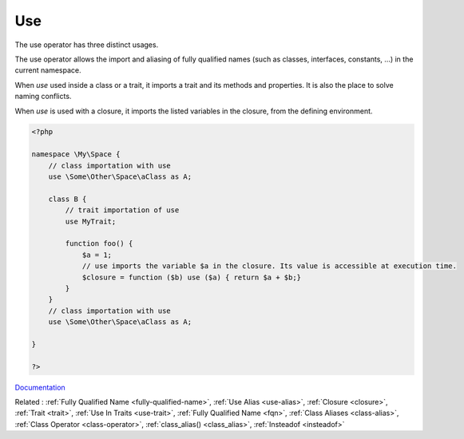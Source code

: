 .. _use:
.. meta::
	:description:
		Use: The use operator has three distinct usages.
	:twitter:card: summary_large_image
	:twitter:site: @exakat
	:twitter:title: Use
	:twitter:description: Use: The use operator has three distinct usages
	:twitter:creator: @exakat
	:twitter:image:src: https://php-dictionary.readthedocs.io/en/latest/_static/logo.png
	:og:image: https://php-dictionary.readthedocs.io/en/latest/_static/logo.png
	:og:title: Use
	:og:type: article
	:og:description: The use operator has three distinct usages
	:og:url: https://php-dictionary.readthedocs.io/en/latest/dictionary/use.ini.html
	:og:locale: en
.. raw:: html

	<script type="application/ld+json">{"@context":"https:\/\/schema.org","@graph":[{"@type":"WebPage","@id":"https:\/\/php-dictionary.readthedocs.io\/en\/latest\/tips\/debug_zval_dump.html","url":"https:\/\/php-dictionary.readthedocs.io\/en\/latest\/tips\/debug_zval_dump.html","name":"Use","isPartOf":{"@id":"https:\/\/www.exakat.io\/"},"datePublished":"Sun, 27 Jul 2025 19:56:27 +0000","dateModified":"Sun, 27 Jul 2025 19:56:27 +0000","description":"The use operator has three distinct usages","inLanguage":"en-US","potentialAction":[{"@type":"ReadAction","target":["https:\/\/php-dictionary.readthedocs.io\/en\/latest\/dictionary\/Use.html"]}]},{"@type":"WebSite","@id":"https:\/\/www.exakat.io\/","url":"https:\/\/www.exakat.io\/","name":"Exakat","description":"Smart PHP static analysis","inLanguage":"en-US"}]}</script>


Use
---

The use operator has three distinct usages. 

The use operator allows the import and aliasing of fully qualified names (such as classes, interfaces, constants, ...)  in the current namespace. 

When `use` used inside a class or a trait, it imports a trait and its methods and properties. It is also the place to solve naming conflicts.

When `use` is used with a closure, it imports the listed variables in the closure, from the defining environment.

.. code-block:: php
   
   <?php
   
   namespace \My\Space {
       // class importation with use
       use \Some\Other\Space\aClass as A;
       
       class B {
           // trait importation of use
           use MyTrait; 
       
           function foo() {
               $a = 1;
               // use imports the variable $a in the closure. Its value is accessible at execution time.
               $closure = function ($b) use ($a) { return $a + $b;}
           }
       }
       // class importation with use
       use \Some\Other\Space\aClass as A;
       
   }
   
   ?>


`Documentation <https://www.php.net/manual/en/language.namespaces.importing.php>`__

Related : :ref:`Fully Qualified Name <fully-qualified-name>`, :ref:`Use Alias <use-alias>`, :ref:`Closure <closure>`, :ref:`Trait <trait>`, :ref:`Use In Traits <use-trait>`, :ref:`Fully Qualified Name <fqn>`, :ref:`Class Aliases <class-alias>`, :ref:`Class Operator <class-operator>`, :ref:`class_alias() <class_alias>`, :ref:`Insteadof <insteadof>`
